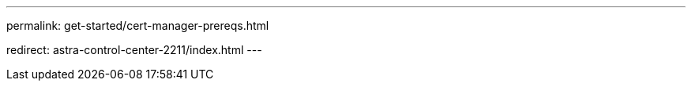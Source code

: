 ---
permalink: get-started/cert-manager-prereqs.html

redirect: astra-control-center-2211/index.html
---